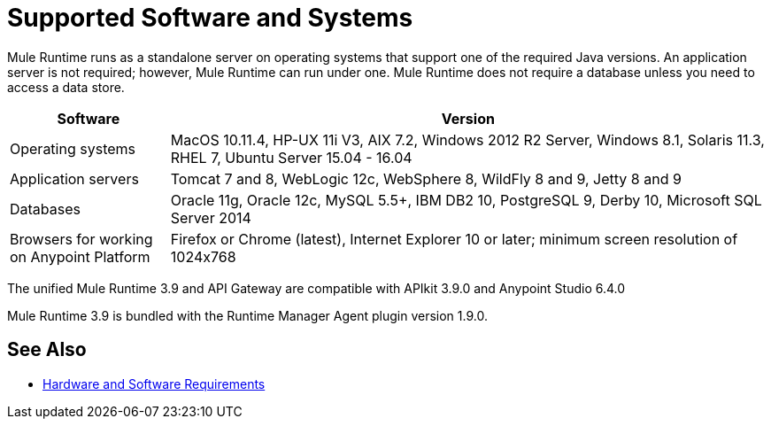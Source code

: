 = Supported Software and Systems
:keywords: mule, requirements

Mule Runtime runs as a standalone server on operating systems that support one of the required Java versions. An application server is not required; however, Mule Runtime can run under one. Mule Runtime does not require a database unless you need to access a data store.


[%header,cols="20a,75a"]
|===
|Software |Version
|Operating systems |MacOS 10.11.4, HP-UX 11i V3, AIX 7.2, Windows 2012 R2 Server, Windows 8.1, Solaris 11.3, RHEL 7, Ubuntu Server 15.04 - 16.04
|Application servers |Tomcat 7 and 8, WebLogic 12c, WebSphere 8, WildFly 8 and 9, Jetty 8 and 9
|Databases |Oracle 11g, Oracle 12c, MySQL 5.5+, IBM DB2 10, PostgreSQL 9, Derby 10, Microsoft SQL Server 2014
|Browsers for working on Anypoint Platform | Firefox or Chrome (latest), Internet Explorer 10 or later; minimum screen resolution of 1024x768
|===

The unified Mule Runtime 3.9 and API Gateway are compatible with APIkit 3.9.0 and Anypoint Studio 6.4.0 

Mule Runtime 3.9 is bundled with the Runtime Manager Agent plugin version 1.9.0.

// removed safari per Eva M. (kris 4.13.2017)


== See Also

* link:/mule-user-guide/v/3.9/hardware-and-software-requirements[Hardware and Software Requirements]
